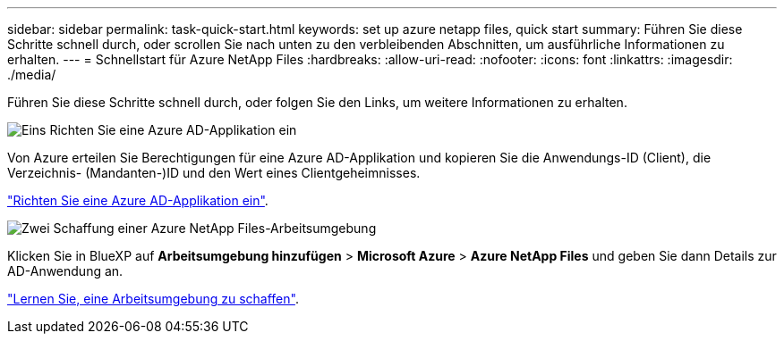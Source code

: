 ---
sidebar: sidebar 
permalink: task-quick-start.html 
keywords: set up azure netapp files, quick start 
summary: Führen Sie diese Schritte schnell durch, oder scrollen Sie nach unten zu den verbleibenden Abschnitten, um ausführliche Informationen zu erhalten. 
---
= Schnellstart für Azure NetApp Files
:hardbreaks:
:allow-uri-read: 
:nofooter: 
:icons: font
:linkattrs: 
:imagesdir: ./media/


[role="lead"]
Führen Sie diese Schritte schnell durch, oder folgen Sie den Links, um weitere Informationen zu erhalten.

.image:https://raw.githubusercontent.com/NetAppDocs/common/main/media/number-1.png["Eins"] Richten Sie eine Azure AD-Applikation ein
[role="quick-margin-para"]
Von Azure erteilen Sie Berechtigungen für eine Azure AD-Applikation und kopieren Sie die Anwendungs-ID (Client), die Verzeichnis- (Mandanten-)ID und den Wert eines Clientgeheimnisses.

[role="quick-margin-para"]
link:task-set-up-azure-ad.html["Richten Sie eine Azure AD-Applikation ein"].

.image:https://raw.githubusercontent.com/NetAppDocs/common/main/media/number-2.png["Zwei"] Schaffung einer Azure NetApp Files-Arbeitsumgebung
[role="quick-margin-para"]
Klicken Sie in BlueXP auf *Arbeitsumgebung hinzufügen* > *Microsoft Azure* > *Azure NetApp Files* und geben Sie dann Details zur AD-Anwendung an.

[role="quick-margin-para"]
link:task-create-working-env.html["Lernen Sie, eine Arbeitsumgebung zu schaffen"].

